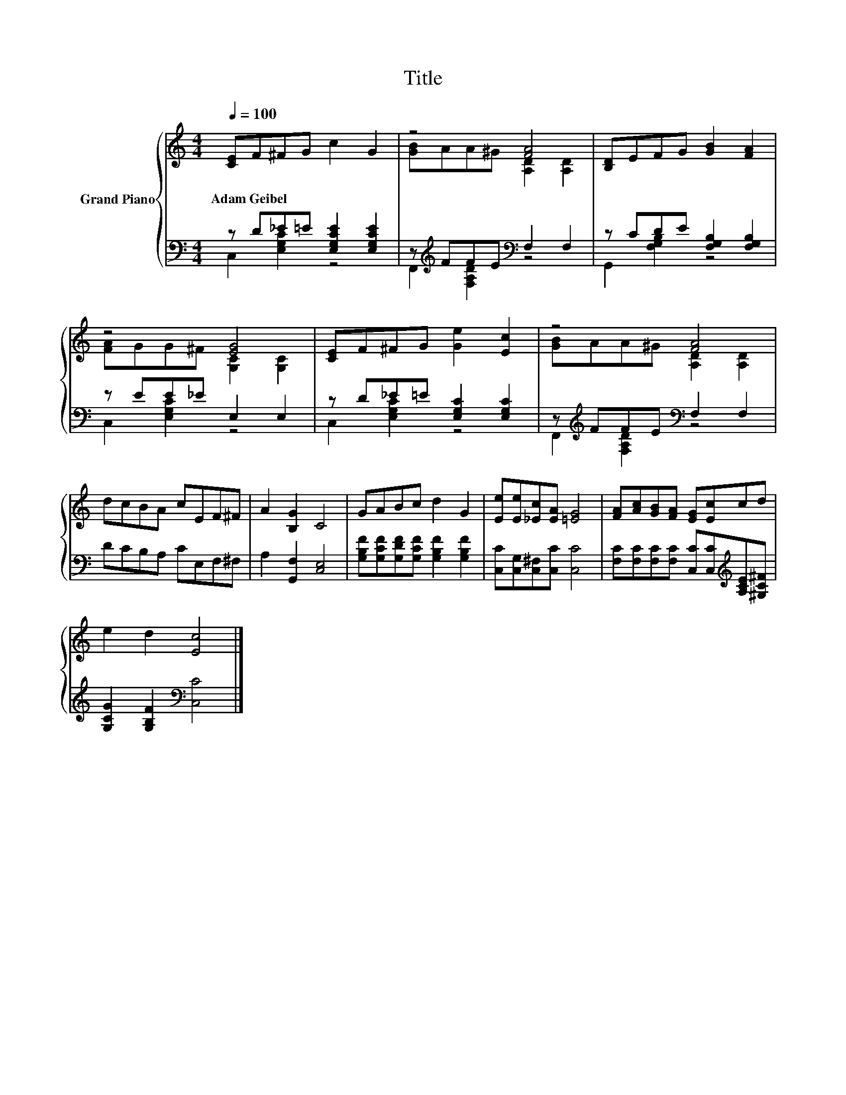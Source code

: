 X:1
T:Title
%%score { ( 1 4 ) | ( 2 3 ) }
L:1/8
Q:1/4=100
M:4/4
K:C
V:1 treble nm="Grand Piano"
V:4 treble 
V:2 bass 
V:3 bass 
V:1
 [CE]F^FG c2 G2 | z4 [FA]4 | [B,D]EFG [GB]2 [FA]2 | z4 [EG]4 | [CE]F^FG [Ge]2 [Ec]2 | z4 [FA]4 | %6
w: Adam~Geibel * * * * *||||||
 dcBA cEF^F | A2 [B,G]2 C4 | GABc d2 G2 | [Ee][Ee][_Ec][EA] [=EG]4 | [FA][Ac][GB][FA] [EG][Ec]cd | %11
w: |||||
 e2 d2 [Ec]4 |] %12
w: |
V:2
 z D_E=E [E,G,CE]2 [E,G,CE]2 | z[K:treble] FFE[K:bass] F,2 F,2 | z CDE [F,G,B,]2 [F,G,B,]2 | %3
 z EE_E E,2 E,2 | z D_E=E [E,G,C]2 [E,G,C]2 | z[K:treble] FFE[K:bass] F,2 F,2 | DCB,A, CE,F,^F, | %7
 A,2 [G,,F,]2 [C,E,]4 | [G,B,F][G,CF][G,DF][G,CF] [G,B,F]2 [G,B,F]2 | %9
 [C,C][C,G,][C,^F,][C,C] [C,C]4 | [F,C][F,C][F,C][F,C] [C,C][C,C][K:treble][A,CE][^G,C^F] | %11
 [G,CG]2 [G,B,F]2[K:bass] [C,C]4 |] %12
V:3
 C,2 [E,G,C]2 z4 | F,,2[K:treble] [F,A,D]2[K:bass] z4 | G,,2 [F,G,B,]2 z4 | C,2 [E,G,C]2 z4 | %4
 C,2 [E,G,C]2 z4 | F,,2[K:treble] [F,A,D]2[K:bass] z4 | x8 | x8 | x8 | x8 | x6[K:treble] x2 | %11
 x4[K:bass] x4 |] %12
V:4
 x8 | [GB]AA^G [A,D]2 [A,D]2 | x8 | [FA]GG^F [G,C]2 [G,C]2 | x8 | [GB]AA^G [A,D]2 [A,D]2 | x8 | %7
 x8 | x8 | x8 | x8 | x8 |] %12

